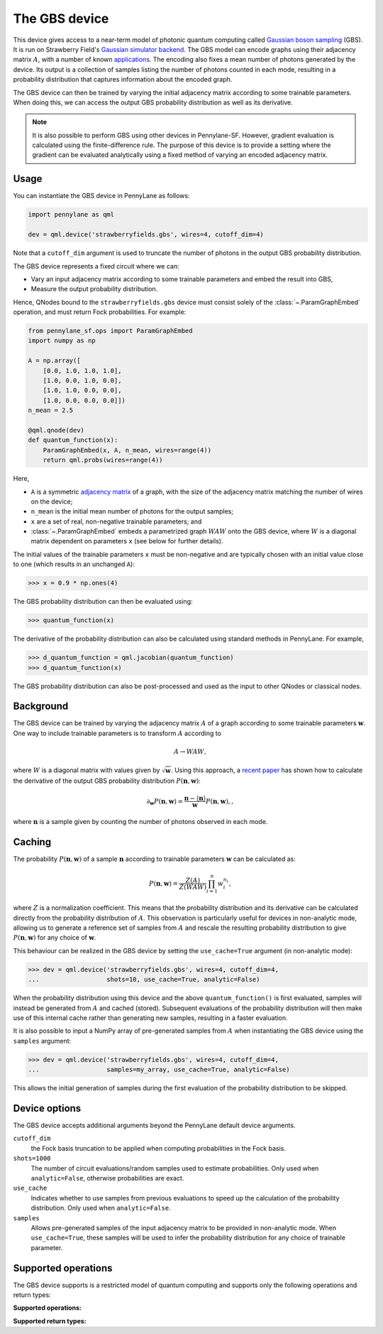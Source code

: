 The GBS device
==============

This device gives access to a near-term model of photonic quantum computing called `Gaussian
boson sampling <https://strawberryfields.ai/photonics/concepts/gbs.html>`__ (GBS). It is run on
Strawberry Field's
`Gaussian simulator backend <https://strawberryfields.readthedocs.io/en/stable/code/api/strawberryfields.backends.GaussianBackend.html>`_.
The GBS model can encode graphs using their adjacency matrix :math:`A`, with a number of known
`applications <https://strawberryfields.ai/photonics/applications.html>`__. The encoding also
fixes a mean number of photons generated by the device. Its output is a
collection of samples listing the number of photons counted in each mode, resulting in a
probability distribution that captures information about the encoded graph.

The GBS device can then be trained by varying the initial adjacency matrix according to some
trainable parameters. When doing this, we can access the output GBS probability distribution as
well as its derivative.



.. note::

    It is also possible to perform GBS using other devices in Pennylane-SF. However, gradient
    evaluation is calculated using the finite-difference rule. The purpose of this device is to
    provide a setting where the gradient can be evaluated analytically using a fixed method of
    varying an encoded adjacency matrix.

Usage
~~~~~

You can instantiate the GBS device in PennyLane as follows:

.. code-block:: python

    import pennylane as qml

    dev = qml.device('strawberryfields.gbs', wires=4, cutoff_dim=4)

Note that a ``cutoff_dim`` argument is used to truncate the number of photons in the output GBS
probability distribution.

The GBS device represents a fixed circuit where we can:

- Vary an input adjacency matrix according to some trainable parameters and embed the result into
  GBS,
- Measure the output probability distribution.

Hence, QNodes bound to the ``strawberryfields.gbs`` device must consist solely of the
:class:`~.ParamGraphEmbed` operation, and must return Fock probabilities. For example:

.. code-block:: python

    from pennylane_sf.ops import ParamGraphEmbed
    import numpy as np

    A = np.array([
        [0.0, 1.0, 1.0, 1.0],
        [1.0, 0.0, 1.0, 0.0],
        [1.0, 1.0, 0.0, 0.0],
        [1.0, 0.0, 0.0, 0.0]])
    n_mean = 2.5

    @qml.qnode(dev)
    def quantum_function(x):
        ParamGraphEmbed(x, A, n_mean, wires=range(4))
        return qml.probs(wires=range(4))

Here,

* ``A`` is a symmetric `adjacency matrix <https://en.wikipedia.org/wiki/Adjacency_matrix>`__ of a
  graph, with the size of the adjacency matrix matching the number of wires on the device;

* ``n_mean`` is the initial mean number of photons for the output samples;

* ``x`` are a set of real, non-negative trainable parameters; and

* :class:`~.ParamGraphEmbed` embeds a parametrized graph :math:`WAW` onto the GBS
  device, where :math:`W` is a diagonal matrix dependent on parameters ``x`` (see below for
  further details).

The initial values of the trainable parameters ``x`` must be non-negative and are typically chosen
with an initial value close to one (which results in an unchanged ``A``):

>>> x = 0.9 * np.ones(4)

The GBS probability distribution can then be evaluated using:

>>> quantum_function(x)

The derivative of the probability distribution can also be calculated using standard methods in
PennyLane. For example,

>>> d_quantum_function = qml.jacobian(quantum_function)
>>> d_quantum_function(x)

The GBS probability distribution can also be post-processed and used as the input to other QNodes
or classical nodes.

Background
~~~~~~~~~~

The GBS device can be trained by varying the adjacency matrix :math:`A` of a graph according to
some trainable parameters :math:`\mathbf{w}`. One way to include trainable parameters is to
transform :math:`A` according to

.. math::

    A \rightarrow WAW,

where :math:`W` is a diagonal matrix with values given by :math:`\sqrt{\mathbf{w}}`. Using this
approach, a `recent paper <https://journals.aps.org/pra/abstract/10.1103/PhysRevA.102.012417>`__
has shown how to calculate the derivative of the output GBS probability distribution
:math:`P(\mathbf{n}, \mathbf{w})`:

.. math::

    \partial_{\mathbf{w}} P(\mathbf{n}, \mathbf{w}) = \frac{\mathbf{n} - \langle\mathbf{n}\rangle}{\mathbf{w}}P(\mathbf{n}, \mathbf{w}),,

where :math:`\mathbf{n}` is a sample given by counting the number of photons observed in each mode.

Caching
~~~~~~~

The probability :math:`P(\mathbf{n}, \mathbf{w})` of a sample :math:`\mathbf{n}` according to
trainable parameters :math:`\mathbf{w}` can be calculated as:

.. math::

    P(\mathbf{n}, \mathbf{w}) = \frac{Z(A)}{Z(WAW)} \prod_{i=1}^{n} w_{i}^{n_{i}},

where :math:`Z` is a normalization coefficient.
This means that the probability distribution and its derivative can be calculated directly from
the probability distribution of :math:`A`. This observation is particularly useful for devices in
non-analytic mode, allowing us to generate a reference set of samples from :math:`A` and rescale
the resulting probability distribution to give :math:`P(\mathbf{n}, \mathbf{w})` for any choice of
:math:`\mathbf{w}`.

This behaviour can be realized in the GBS device by setting the ``use_cache=True`` argument (in
non-analytic mode):

>>> dev = qml.device('strawberryfields.gbs', wires=4, cutoff_dim=4,
...                  shots=10, use_cache=True, analytic=False)

When the probability distribution using this device and the above ``quantum_function()`` is first
evaluated, samples will instead be generated from :math:`A` and cached (stored). Subsequent
evaluations of the probability distribution will then make use of this internal cache rather than
generating new samples, resulting in a faster evaluation.

It is also possible to input a NumPy array of pre-generated samples from :math:`A` when
instantiating the GBS device using the ``samples`` argument:

>>> dev = qml.device('strawberryfields.gbs', wires=4, cutoff_dim=4,
...                  samples=my_array, use_cache=True, analytic=False)

This allows the initial generation of samples during the first evaluation of the probability
distribution to be skipped.

Device options
~~~~~~~~~~~~~~

The GBS device accepts additional arguments beyond the PennyLane default device arguments.

``cutoff_dim``
    the Fock basis truncation to be applied when computing probabilities in the Fock basis.

``shots=1000``
	The number of circuit evaluations/random samples used to estimate probabilities.
	Only used when ``analytic=False``, otherwise probabilities are exact.

``use_cache``
    Indicates whether to use samples from previous evaluations to speed up the calculation of the
    probability distribution. Only used when ``analytic=False``.

``samples``
    Allows pre-generated samples of the input adjacency matrix to be provided in non-analytic mode.
    When ``use_cache=True``, these samples will be used to infer the probability distribution for
    any choice of trainable parameter.

Supported operations
~~~~~~~~~~~~~~~~~~~~

The GBS device supports is a restricted model of quantum computing and supports only the
following operations and return types:

**Supported operations:**

.. raw:: html

    <div class="summary-table">

.. autosummary::
    :nosignatures:

    ~pennylane_sf.ops.ParamGraphEmbed

.. raw:: html

    </div>

**Supported return types:**

.. raw:: html

    <div class="summary-table">

.. autosummary::
    :nosignatures:

    ~pennylane.probs

.. raw:: html

    </div>
